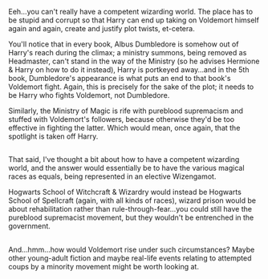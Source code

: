 :PROPERTIES:
:Author: Avaday_Daydream
:Score: 7
:DateUnix: 1485932838.0
:DateShort: 2017-Feb-01
:END:

Eeh...you can't really have a competent wizarding world. The place has to be stupid and corrupt so that Harry can end up taking on Voldemort himself again and again, create and justify plot twists, et-cetera.

You'll notice that in every book, Albus Dumbledore is somehow out of Harry's reach during the climax; a ministry summons, being removed as Headmaster, can't stand in the way of the Ministry (so he advises Hermione & Harry on how to do it instead), Harry is portkeyed away...and in the 5th book, Dumbledore's appearance is what puts an end to that book's Voldemort fight. Again, this is precisely for the sake of the plot; it needs to be Harry who fights Voldemort, not Dumbledore.

Similarly, the Ministry of Magic is rife with pureblood supremacism and stuffed with Voldemort's followers, because otherwise they'd be too effective in fighting the latter. Which would mean, once again, that the spotlight is taken off Harry.

** 
   :PROPERTIES:
   :CUSTOM_ID: section
   :END:
** 
   :PROPERTIES:
   :CUSTOM_ID: section-1
   :END:
That said, I've thought a bit about how to have a competent wizarding world, and the answer would essentially be to have the various magical races as equals, being represented in an elective Wizengamot.

Hogwarts School of Witchcraft & Wizardry would instead be Hogwarts School of Spellcraft (again, with all kinds of races), wizard prison would be about rehabilitation rather than rule-through-fear...you could still have the pureblood supremacist movement, but they wouldn't be entrenched in the government.

** 
   :PROPERTIES:
   :CUSTOM_ID: section-2
   :END:
And...hmm...how would Voldemort rise under such circumstances? Maybe other young-adult fiction and maybe real-life events relating to attempted coups by a minority movement might be worth looking at.